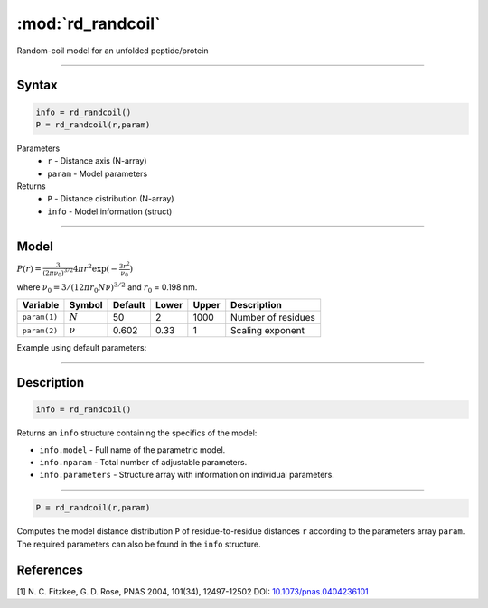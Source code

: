 .. highlight:: matlab
.. _rd_randcoil:

***********************
:mod:`rd_randcoil`
***********************

Random-coil model for an unfolded peptide/protein


-----------------------------


Syntax
=========================================

.. code-block:: matlab

        info = rd_randcoil()
        P = rd_randcoil(r,param)

Parameters
    *   ``r`` - Distance axis (N-array)
    *   ``param`` - Model parameters
Returns
    *   ``P`` - Distance distribution (N-array)
    *   ``info`` - Model information (struct)


-----------------------------

Model
=========================================

.. image:: ../images/model_scheme_rd_randcoil.png
   :width: 35%

:math:`P(r) = \frac{3}{(2\pi\nu_0)^{3/2}}4\pi r^2\exp(-\frac{3 r^2}{\nu_0})`

where :math:`\nu_0 = 3/(12\pi r_0 N \nu)^{3/2}` and :math:`r_0` = 0.198 nm.

============== =========== ======== ======== ======== ==================================
 Variable       Symbol     Default   Lower   Upper       Description
============== =========== ======== ======== ======== ==================================
``param(1)``   :math:`N`      50      2        1000    Number of residues
``param(2)``   :math:`\nu`    0.602   0.33     1       Scaling exponent
============== =========== ======== ======== ======== ==================================

Example using default parameters:

.. image:: ../images/model_rd_randcoil.png
   :width: 40%


-----------------------------


Description
=========================================

.. code-block:: matlab

        info = rd_randcoil()

Returns an ``info`` structure containing the specifics of the model:

* ``info.model`` -  Full name of the parametric model.
* ``info.nparam`` -  Total number of adjustable parameters.
* ``info.parameters`` - Structure array with information on individual parameters.

-----------------------------


.. code-block:: matlab

    P = rd_randcoil(r,param)

Computes the model distance distribution ``P`` of residue-to-residue distances ``r`` according to the parameters array ``param``. The required parameters can also be found in the ``info`` structure.


References
=========================================

[1] N. C. Fitzkee, G. D. Rose, PNAS 2004, 101(34), 12497-12502
DOI: `10.1073/pnas.0404236101 <https://doi.org/10.1073/pnas.0404236101>`_